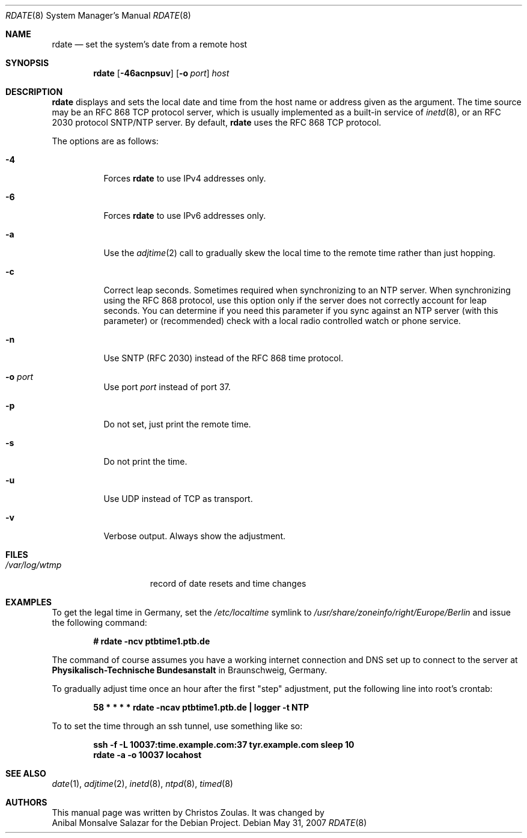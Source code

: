 .\"	$OpenBSD: rdate.8,v 1.30 2007/05/31 19:20:28 jmc Exp $
.\"	$NetBSD: rdate.8,v 1.4 1996/04/08 20:55:17 jtc Exp $
.\"
.\" Copyright 1994 Christos Zoulas
.\" All rights reserved.
.\" Copyright 2007 Anibal Monsalve Salazar
.\" Copyright 2007 Joey Hess <joeyh@debian.org>
.\"
.\" Redistribution and use in source and binary forms, with or without
.\" modification, are permitted provided that the following conditions
.\" are met:
.\" 1. Redistributions of source code must retain the above copyright
.\"    notice, this list of conditions and the following disclaimer.
.\" 2. Redistributions in binary form must reproduce the above copyright
.\"    notice, this list of conditions and the following disclaimer in the
.\"    documentation and/or other materials provided with the distribution.
.\" 3. All advertising materials mentioning features or use of this software
.\"    must display the following acknowledgement:
.\"	This product includes software developed by Christos Zoulas.
.\" 4. The name of the author may not be used to endorse or promote products
.\"    derived from this software without specific prior written permission.
.\"
.\" THIS SOFTWARE IS PROVIDED BY THE AUTHOR ``AS IS'' AND ANY EXPRESS OR
.\" IMPLIED WARRANTIES, INCLUDING, BUT NOT LIMITED TO, THE IMPLIED WARRANTIES
.\" OF MERCHANTABILITY AND FITNESS FOR A PARTICULAR PURPOSE ARE DISCLAIMED.
.\" IN NO EVENT SHALL THE AUTHOR BE LIABLE FOR ANY DIRECT, INDIRECT,
.\" INCIDENTAL, SPECIAL, EXEMPLARY, OR CONSEQUENTIAL DAMAGES (INCLUDING, BUT
.\" NOT LIMITED TO, PROCUREMENT OF SUBSTITUTE GOODS OR SERVICES; LOSS OF USE,
.\" DATA, OR PROFITS; OR BUSINESS INTERRUPTION) HOWEVER CAUSED AND ON ANY
.\" THEORY OF LIABILITY, WHETHER IN CONTRACT, STRICT LIABILITY, OR TORT
.\" (INCLUDING NEGLIGENCE OR OTHERWISE) ARISING IN ANY WAY OUT OF THE USE OF
.\" THIS SOFTWARE, EVEN IF ADVISED OF THE POSSIBILITY OF SUCH DAMAGE.
.\"
.Dd $Mdocdate: May 31 2007 $
.Dt RDATE 8
.Os
.Sh NAME
.Nm rdate
.Nd set the system's date from a remote host
.Sh SYNOPSIS
.Nm rdate
.Op Fl 46acnpsuv
.Op Fl o Ar port
.Ar host
.Sh DESCRIPTION
.Nm
displays and sets the local date and time from the
host name or address given as the argument.
The time source may be an RFC 868 TCP protocol server,
which is usually implemented as a built-in service of
.Xr inetd 8 ,
or an RFC 2030 protocol SNTP/NTP server.
By default,
.Nm
uses the RFC 868 TCP protocol.
.Pp
The options are as follows:
.Bl -tag -width Ds
.It Fl 4
Forces
.Nm
to use IPv4 addresses only.
.It Fl 6
Forces
.Nm
to use IPv6 addresses only.
.It Fl a
Use the
.Xr adjtime 2
call to gradually skew the local time to the
remote time rather than just hopping.
.It Fl c
Correct leap seconds.
Sometimes required when synchronizing to an NTP server.
When synchronizing using the RFC 868 protocol, use this option only if the
server does not correctly account for leap seconds.
You can determine if you need this parameter if you sync against an NTP
server (with this parameter) or (recommended) check with a local radio
controlled watch or phone service.
.It Fl n
Use SNTP (RFC 2030) instead of the RFC 868 time protocol.
.It Fl o Ar port
Use port
.Ar port
instead of port 37.
.It Fl p
Do not set, just print the remote time.
.It Fl s
Do not print the time.
.It Fl u
Use UDP instead of TCP as transport.
.It Fl v
Verbose output.
Always show the adjustment.
.El
.Sh FILES
.Bl -tag -width /var/log/wtmp -compact
.It Pa /var/log/wtmp
record of date resets and time changes
.El
.Sh EXAMPLES
To get the legal time in Germany, set the
.Pa /etc/localtime
symlink to
.Pa /usr/share/zoneinfo/right/Europe/Berlin
and issue the following command:
.Pp
.D1 Li "# rdate -ncv ptbtime1.ptb.de"
.Pp
The command of course assumes you have a working internet connection
and DNS set up to connect to the server at
.Sy Physikalisch-Technische Bundesanstalt
in Braunschweig, Germany.
.Pp
To gradually adjust time once an hour after the first
.Qq step
adjustment, put the following line into root's crontab:
.Pp
.D1 Li "58  *  *  *  *  rdate -ncav ptbtime1.ptb.de | logger -t NTP"
.Pp
To to set the time through an ssh tunnel, use something like so:
.Pp
.D1 Li ssh -f -L 10037:time.example.com:37 tyr.example.com sleep 10
.D1 Li rdate -a -o 10037 locahost
.Pp
.Sh SEE ALSO
.Xr date 1 ,
.Xr adjtime 2 ,
.Xr inetd 8 ,
.Xr ntpd 8 ,
.Xr timed 8
.Sh AUTHORS
This
manual page was written by
.An Christos Zoulas.
It was changed by
.An Anibal Monsalve Salazar
for the Debian Project.

